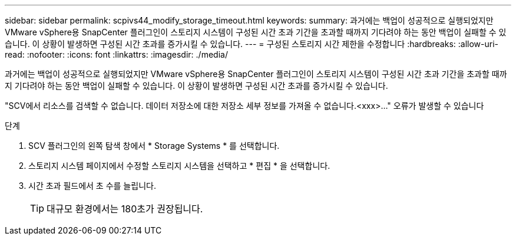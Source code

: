 ---
sidebar: sidebar 
permalink: scpivs44_modify_storage_timeout.html 
keywords:  
summary: 과거에는 백업이 성공적으로 실행되었지만 VMware vSphere용 SnapCenter 플러그인이 스토리지 시스템이 구성된 시간 초과 기간을 초과할 때까지 기다려야 하는 동안 백업이 실패할 수 있습니다. 이 상황이 발생하면 구성된 시간 초과를 증가시킬 수 있습니다. 
---
= 구성된 스토리지 시간 제한을 수정합니다
:hardbreaks:
:allow-uri-read: 
:nofooter: 
:icons: font
:linkattrs: 
:imagesdir: ./media/


[role="lead"]
과거에는 백업이 성공적으로 실행되었지만 VMware vSphere용 SnapCenter 플러그인이 스토리지 시스템이 구성된 시간 초과 기간을 초과할 때까지 기다려야 하는 동안 백업이 실패할 수 있습니다. 이 상황이 발생하면 구성된 시간 초과를 증가시킬 수 있습니다.

"SCV에서 리소스를 검색할 수 없습니다. 데이터 저장소에 대한 저장소 세부 정보를 가져올 수 없습니다.<xxx>…" 오류가 발생할 수 있습니다

.단계
. SCV 플러그인의 왼쪽 탐색 창에서 * Storage Systems * 를 선택합니다.
. 스토리지 시스템 페이지에서 수정할 스토리지 시스템을 선택하고 * 편집 * 을 선택합니다.
. 시간 초과 필드에서 초 수를 늘립니다.
+

TIP: 대규모 환경에서는 180초가 권장됩니다.


